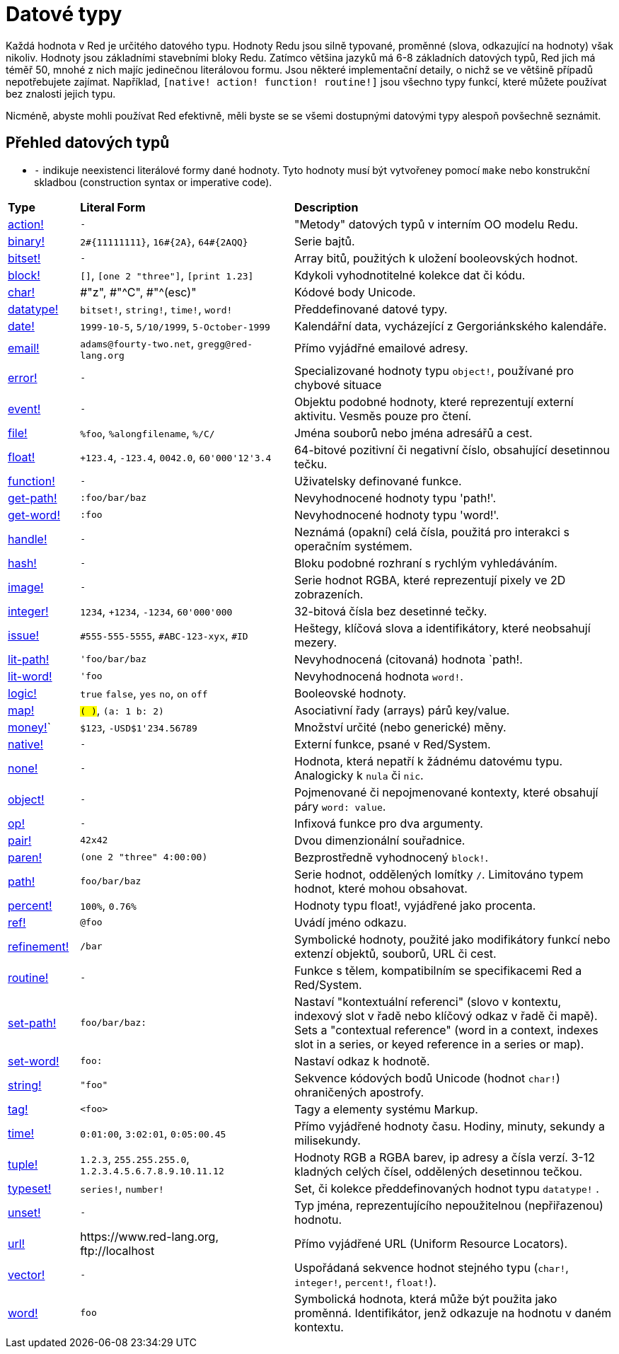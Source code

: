 = Datové typy

Každá hodnota v Red je určitého datového typu. Hodnoty Redu jsou silně typované, proměnné (slova, odkazující na hodnoty) však nikoliv.  Hodnoty jsou základními stavebními bloky Redu. Zatímco většina jazyků má 6-8 základních datových typů, Red jich má téměř 50, mnohé z nich majíc jedinečnou literálovou formu. Jsou některé implementační detaily, o nichž se ve většině případů nepotřebujete zajímat. Například,  `[native! action! function! routine!]` jsou všechno typy funkcí, které můžete používat bez znalosti jejich typu.


Nicméně, abyste mohli používat Red efektivně, měli byste se se všemi dostupnými datovými typy alespoň povšechně seznámit.

== Přehled datových typů

* `-` indikuje neexistenci literálové formy dané hodnoty. Tyto hodnoty musí být vytvořeney pomocí `make` nebo konstrukční skladbou (construction syntax or imperative code).


[cols="20,60,90"]
|========================================================================
|*Type*|*Literal Form*|*Description*
|link:datatypes/action.adoc[action!]|`-`|"Metody" datových typů v interním OO modelu Redu.
|link:datatypes/binary.adoc[binary!]|`2#{11111111}`, `16#{2A}`, `64#{2AQQ}`|Serie bajtů.
|link:datatypes/bitset.adoc[bitset!]|`-`|Array bitů, použitých k uložení booleovských hodnot.
|link:datatypes/block.adoc[block!]|`[]`, `[one 2 "three"]`, `[print 1.23]`|Kdykoli vyhodnotitelné kolekce dat či kódu.
|link:datatypes/char.adoc[char!]|#"z", #"^C", #"^(esc)"|Kódové body Unicode.
|link:datatypes/datatype.adoc[datatype!]|`bitset!`, `string!`, `time!`, `word!`|Předdefinované datové typy.
|link:datatypes/date.adoc[date!]|`1999-10-5`, `5/10/1999`, `5-October-1999`|Kalendářní data, vycházející z Gergoriánkského kalendáře.
|link:datatypes/email.adoc[email!]|`adams@fourty-two.net`, `gregg@red-lang.org`|Přímo vyjádřné emailové adresy.
|link:datatypes/error.adoc[error!]|`-`|Specializované hodnoty typu `object!`, používané pro chybové situace

|link:datatypes/event.adoc[event!]|`-`|Objektu podobné hodnoty, které reprezentují externí aktivitu. Vesměs pouze pro čtení.
|link:datatypes/file.adoc[file!]|`%foo`, `%alongfilename`, `%/C/`|Jména souborů nebo jména adresářů a cest.
|link:datatypes/float.adoc[float!]|`+123.4`, `-123.4`, `0042.0`, `60'000'12'3.4`|64-bitové pozitivní či negativní číslo, obsahující desetinnou tečku.
|link:datatypes/function.adoc[function!]|`-`|Uživatelsky definované funkce.
|link:datatypes/get-path.adoc[get-path!]|`:foo/bar/baz`|Nevyhodnocené hodnoty typu 'path!'.
|link:datatypes/get-word.adoc[get-word!]|`:foo`|Nevyhodnocené hodnoty typu 'word!'.
|link:datatypes/handle.adoc[handle!]|`-`|Neznámá (opakní) celá čísla, použitá pro interakci s operačním systémem.
|link:datatypes/hash.adoc[hash!]|`-`|Bloku podobné rozhraní s rychlým vyhledáváním.
|link:datatypes/image.adoc[image!]|`-`|Serie hodnot RGBA, které reprezentují pixely ve 2D zobrazeních.
|link:datatypes/integer.adoc[integer!]|`1234`, `+1234`, `-1234`, `60'000'000`|32-bitová čísla bez desetinné tečky.
|link:datatypes/issue.adoc[issue!]|`#555-555-5555`, `#ABC-123-xyx`, `#ID`|Heštegy, klíčová slova a identifikátory, které neobsahují mezery.
|link:datatypes/lit-path.adoc[lit-path!]|`'foo/bar/baz`|Nevyhodnocená (citovaná) hodnota `path!.
|link:datatypes/lit-word.adoc[lit-word!]|`'foo`|Nevyhodnocená hodnota `word!`.
|link:datatypes/logic.adoc[logic!]|`true` `false`, `yes` `no`, `on` `off`|Booleovské hodnoty.
|link:datatypes/map.adoc[map!]|`#( )`, `#(a: 1 b: 2)`|Asociativní řady (arrays) párů key/value.
|link:datatypes/money.adoc[money!]` | `$123`, `-USD$1'234.56789` | Množství určité (nebo generické) měny.
|link:datatypes/native.adoc[native!]|`-`|Externí funkce, psané v Red/System.
|link:datatypes/none.adoc[none!]|`-`|Hodnota, která nepatří k žádnému datovému typu. Analogicky k `nula` či `nic`.
|link:datatypes/object.adoc[object!]|`-`|Pojmenované či nepojmenované kontexty, které obsahují páry `word: value`.
|link:datatypes/op.adoc[op!]|`-`|Infixová funkce pro dva argumenty.
|link:datatypes/pair.adoc[pair!]|`42x42`|Dvou dimenzionální souřadnice.
|link:datatypes/paren.adoc[paren!]|`(one 2 "three" 4:00:00)`|Bezprostředně vyhodnocený `block!`.
|link:datatypes/path.adoc[path!]|`foo/bar/baz`|Serie hodnot, oddělených lomítky `/`. Limitováno typem hodnot, které mohou obsahovat.
|link:datatypes/percent.adoc[percent!]|`100%`, `0.76%`|Hodnoty typu float!, vyjádřené jako procenta.
|link:datatypes/ref.adoc[ref!]| `@foo` | Uvádí jméno odkazu.
|link:datatypes/refinement.adoc[refinement!]|`/bar`|Symbolické hodnoty, použité jako modifikátory funkcí nebo extenzí objektů, souborů, URL či cest.
|link:datatypes/routine.adoc[routine!]|`-`|Funkce s tělem, kompatibilním se specifikacemi Red a Red/System.
|link:datatypes/set-path.adoc[set-path!]|`foo/bar/baz:`|Nastaví "kontextuální referenci" (slovo v kontextu, indexový slot v řadě nebo klíčový odkaz v řadě či mapě).
Sets a "contextual reference" (word in a context, indexes slot in a series, or keyed reference in a series or map).
|link:datatypes/set-word.adoc[set-word!]|`foo:`|Nastaví odkaz k hodnotě.
|link:datatypes/string.adoc[string!]|`"foo"`|Sekvence kódových bodů Unicode (hodnot `char!`) ohraničených apostrofy.
|link:datatypes/tag.adoc[tag!]|`<foo>`|Tagy a elementy systému Markup.
|link:datatypes/time.adoc[time!]|`0:01:00`, `3:02:01`, `0:05:00.45`|Přímo vyjádřené hodnoty času. Hodiny, minuty, sekundy a milisekundy.
|link:datatypes/tuple.adoc[tuple!]|`1.2.3`, `255.255.255.0`, `1.2.3.4.5.6.7.8.9.10.11.12`|Hodnoty RGB a RGBA barev, ip adresy a čísla verzí. 3-12 kladných celých čísel, oddělených desetinnou tečkou.
|link:datatypes/typeset.adoc[typeset!]|`series!`, `number!`|Set, či kolekce předdefinovaných hodnot typu `datatype!` .
|link:datatypes/unset.adoc[unset!]|`-`|Typ jména, reprezentujícího nepoužitelnou (nepřiřazenou) hodnotu.
|link:datatypes/url.adoc[url!]|\https://www.red-lang.org, \ftp://localhost|Přímo vyjádřené URL (Uniform Resource Locators).
|link:datatypes/vector.adoc[vector!]|`-`|Uspořádaná sekvence hodnot stejného typu (`char!`, `integer!`, `percent!`, `float!`).
|link:datatypes/word.adoc[word!]|`foo`|Symbolická hodnota, která může být použita jako proměnná. Identifikátor, jenž odkazuje na hodnotu v daném kontextu.
|========================================================================
